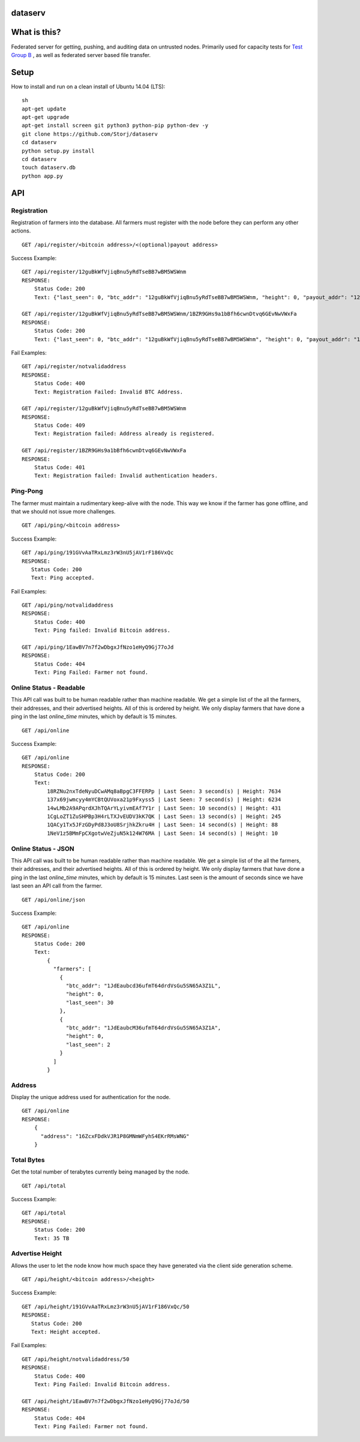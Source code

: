 ########
dataserv
########


|BuildLink|_ |CoverageLink|_ |LicenseLink|_ |IssuesLink|_


.. |BuildLink| image:: https://travis-ci.org/Storj/dataserv.svg?branch=master
.. _BuildLink: https://travis-ci.org/Storj/dataserv

.. |CoverageLink| image:: https://coveralls.io/repos/Storj/dataserv/badge.svg
.. _CoverageLink: https://coveralls.io/r/Storj/dataserv

.. |LicenseLink| image:: https://img.shields.io/badge/license-MIT-blue.svg
.. _LicenseLink: https://raw.githubusercontent.com/Storj/dataserv

.. |IssuesLink| image:: https://img.shields.io/github/issues/Storj/dataserv.svg
.. _IssuesLink: https://github.com/Storj/dataserv


#############
What is this?
#############

Federated server for getting, pushing, and auditing data on untrusted nodes. Primarily used
for capacity tests for `Test Group B <http://storj.io/earlyaccess>`_ , as well as federated
server based file transfer.

#####
Setup
#####

How to install and run on a clean install of Ubuntu 14.04 (LTS):

::

    sh
    apt-get update
    apt-get upgrade
    apt-get install screen git python3 python-pip python-dev -y
    git clone https://github.com/Storj/dataserv
    cd dataserv
    python setup.py install
    cd dataserv
    touch dataserv.db
    python app.py

###
API
###


Registration
************

Registration of farmers into the database. All farmers must register with the node before they
can perform any other actions.

::

    GET /api/register/<bitcoin address>/<(optional)payout address>

Success Example:

::

    GET /api/register/12guBkWfVjiqBnu5yRdTseBB7wBM5WSWnm
    RESPONSE:
        Status Code: 200
        Text: {"last_seen": 0, "btc_addr": "12guBkWfVjiqBnu5yRdTseBB7wBM5WSWnm, "height": 0, "payout_addr": "12guBkWfVjiqBnu5yRdTseBB7wBM5WSWnm"}

    GET /api/register/12guBkWfVjiqBnu5yRdTseBB7wBM5WSWnm/1BZR9GHs9a1bBfh6cwnDtvq6GEvNwVWxFa
    RESPONSE:
        Status Code: 200
        Text: {"last_seen": 0, "btc_addr": "12guBkWfVjiqBnu5yRdTseBB7wBM5WSWnm", "height": 0, "payout_addr": "1BZR9GHs9a1bBfh6cwnDtvq6GEvNwVWxFa"}


Fail Examples:

::

    GET /api/register/notvalidaddress
    RESPONSE:
        Status Code: 400
        Text: Registration Failed: Invalid BTC Address.

    GET /api/register/12guBkWfVjiqBnu5yRdTseBB7wBM5WSWnm
    RESPONSE:
        Status Code: 409
        Text: Registration failed: Address already is registered.

    GET /api/register/1BZR9GHs9a1bBfh6cwnDtvq6GEvNwVWxFa
    RESPONSE:
        Status Code: 401
        Text: Registration failed: Invalid authentication headers.

Ping-Pong
*********

The farmer must maintain a rudimentary keep-alive with the node. This way we know if the farmer
has gone offline, and that we should not issue more challenges.

::

    GET /api/ping/<bitcoin address>

Success Example:

::

    GET /api/ping/191GVvAaTRxLmz3rW3nU5jAV1rF186VxQc
    RESPONSE:
       Status Code: 200
       Text: Ping accepted.

Fail Examples:

::

    GET /api/ping/notvalidaddress
    RESPONSE:
        Status Code: 400
        Text: Ping failed: Invalid Bitcoin address.

    GET /api/ping/1EawBV7n7f2wDbgxJfNzo1eHyQ9Gj77oJd
    RESPONSE:
        Status Code: 404
        Text: Ping Failed: Farmer not found.

Online Status - Readable
************************

This API call was built to be human readable rather than machine readable. We get a simple
list of the all the farmers, their addresses, and their advertised heights. All of this is ordered by height.
We only display farmers that have done a ping in the last `online_time` minutes, which by default
is 15 minutes.

::

    GET /api/online

Success Example:

::

    GET /api/online
    RESPONSE:
        Status Code: 200
        Text:
            18RZNu2nxTdeNyuDCwAMq8aBpgC3FFERPp | Last Seen: 3 second(s) | Height: 7634
            137x69jwmcyy4mYCBtQUVoxa21p9Fxyss5 | Last Seen: 7 second(s) | Height: 6234
            14wLMb2A9APqrdXJhTQArYLyivmEAf7Y1r | Last Seen: 10 second(s) | Height: 431
            1CgLoZT1ZuSHPBp3H4rLTXJvEUDV3kK7QK | Last Seen: 13 second(s) | Height: 245
            1QACy1Tx5JFzGDyPd8J3oU8SrjhkZkru4H | Last Seen: 14 second(s) | Height: 88
            1NeV1z5BMmFpCXgotwVeZjuN5k124W76MA | Last Seen: 14 second(s) | Height: 10

Online Status - JSON
********************

This API call was built to be human readable rather than machine readable. We get a simple
list of the all the farmers, their addresses, and their advertised heights. All of this is ordered by height.
We only display farmers that have done a ping in the last `online_time` minutes, which by default
is 15 minutes. Last seen is the amount of seconds since we have last seen an API call from the farmer.

::

    GET /api/online/json

Success Example:

::

    GET /api/online
    RESPONSE:
        Status Code: 200
        Text:
            {
              "farmers": [
                {
                  "btc_addr": "1JdEaubcd36ufmT64drdVsGu5SN65A3Z1L",
                  "height": 0,
                  "last_seen": 30
                },
                {
                  "btc_addr": "1JdEaubcM36ufmT64drdVsGu5SN65A3Z1A",
                  "height": 0,
                  "last_seen": 2
                }
              ]
            }

Address
*******
Display the unique address used for authentication for the node.

::

    GET /api/online
    RESPONSE:
        {
          "address": "16ZcxFDdkVJR1P8GMNmWFyhS4EKrRMsWNG"
        }

Total Bytes
***********

Get the total number of terabytes currently being managed by the node.

::

    GET /api/total

Success Example:

::

    GET /api/total
    RESPONSE:
        Status Code: 200
        Text: 35 TB

Advertise Height
****************

Allows the user to let the node know how much space they have generated via the client side generation scheme.

::

    GET /api/height/<bitcoin address>/<height>

Success Example:

::

    GET /api/height/191GVvAaTRxLmz3rW3nU5jAV1rF186VxQc/50
    RESPONSE:
       Status Code: 200
       Text: Height accepted.

Fail Examples:

::

    GET /api/height/notvalidaddress/50
    RESPONSE:
        Status Code: 400
        Text: Ping Failed: Invalid Bitcoin address.

    GET /api/height/1EawBV7n7f2wDbgxJfNzo1eHyQ9Gj77oJd/50
    RESPONSE:
        Status Code: 404
        Text: Ping Failed: Farmer not found.

